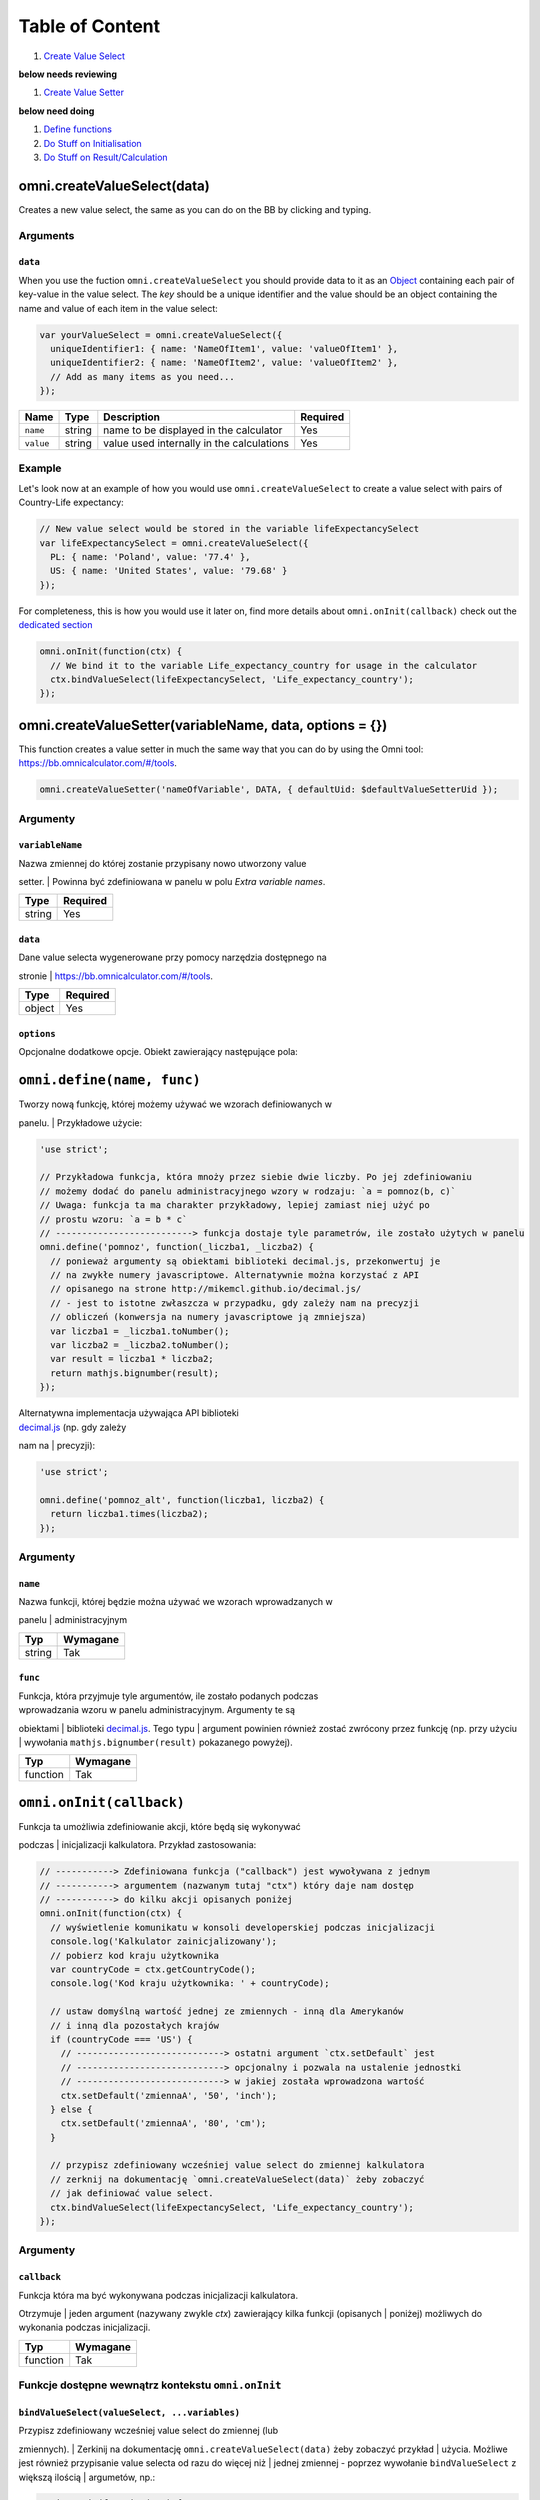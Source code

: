 Table of Content
================

#. `Create Value Select <#vselect>`__

**below needs reviewing**

#. `Create Value Setter <#vsetter>`__

**below need doing**

#. `Define functions <#def>`__
#. `Do Stuff on Initialisation <#oninit>`__
#. `Do Stuff on Result/Calculation <#onresult>`__

omni.createValueSelect(data)
----------------------------

Creates a new value select, the same as you can do on the BB by clicking
and typing.

Arguments
~~~~~~~~~

``data``
^^^^^^^^

When you use the fuction ``omni.createValueSelect`` you should provide
data to it as an
`Object <https://www.w3schools.com/js/js_object_definition.asp>`__
containing each pair of key-value in the value select. The *key* should
be a unique identifier and the value should be an object containing the
name and value of each item in the value select:

.. code:: javascript

    var yourValueSelect = omni.createValueSelect({
      uniqueIdentifier1: { name: 'NameOfItem1', value: 'valueOfItem1' },  
      uniqueIdentifier2: { name: 'NameOfItem2', value: 'valueOfItem2' },
      // Add as many items as you need...
    });

+-------------+----------+---------------------------------------------+------------+
| Name        | Type     | Description                                 | Required   |
+=============+==========+=============================================+============+
| ``name``    | string   | name to be displayed in the calculator      | Yes        |
+-------------+----------+---------------------------------------------+------------+
| ``value``   | string   | value used internally in the calculations   | Yes        |
+-------------+----------+---------------------------------------------+------------+

Example
~~~~~~~

Let's look now at an example of how you would use
``omni.createValueSelect`` to create a value select with pairs of
Country-Life expectancy:

.. code:: javascript

    // New value select would be stored in the variable lifeExpectancySelect
    var lifeExpectancySelect = omni.createValueSelect({
      PL: { name: 'Poland', value: '77.4' },
      US: { name: 'United States', value: '79.68' }
    });

For completeness, this is how you would use it later on, find more
details about ``omni.onInit(callback)`` check out the `dedicated
section <#oninit>`__

.. code:: javascript

    omni.onInit(function(ctx) {
      // We bind it to the variable Life_expectancy_country for usage in the calculator
      ctx.bindValueSelect(lifeExpectancySelect, 'Life_expectancy_country');
    });

omni.createValueSetter(variableName, data, options = {})
--------------------------------------------------------

This function creates a value setter in much the same way that you can
do by using the Omni tool: https://bb.omnicalculator.com/#/tools.

.. code:: javascript

    omni.createValueSetter('nameOfVariable', DATA, { defaultUid: $defaultValueSetterUid });

Argumenty
~~~~~~~~~

``variableName``
^^^^^^^^^^^^^^^^

| Nazwa zmiennej do której zostanie przypisany nowo utworzony value
setter.
| Powinna być zdefiniowana w panelu w polu *Extra variable names*.

+----------+------------+
| Type     | Required   |
+==========+============+
| string   | Yes        |
+----------+------------+

``data``
^^^^^^^^

| Dane value selecta wygenerowane przy pomocy narzędzia dostępnego na
stronie
| https://bb.omnicalculator.com/#/tools.

+----------+------------+
| Type     | Required   |
+==========+============+
| object   | Yes        |
+----------+------------+

``options``
^^^^^^^^^^^

Opcjonalne dodatkowe opcje. Obiekt zawierający następujące pola:

+--------------------+--------------------+----------+------------------------------------------------------------------------------------------------------------------------------------------------------------------------------+------------+----+
| Arguement          | Name               | Type     | Description                                                                                                                                                                  | Required   |
+====================+====================+==========+==============================================================================================================================================================================+============+====+
| ``variableName``   | ``variableName``   | string   | Name of the variable to which you want to bind/assign the value setter                                                                                                       | Yeah       |
+--------------------+--------------------+----------+------------------------------------------------------------------------------------------------------------------------------------------------------------------------------+------------+----+
| ``data``           | ``data``           | object   | Data contained in the value setter as an object with pairs key-value                                                                                                         | Yeah       |
+--------------------+--------------------+----------+------------------------------------------------------------------------------------------------------------------------------------------------------------------------------+------------+----+
| ``options``        | ``defaultUid``     | string   | Identifier of the value setter.Added to the generated code if the values pasted into the generic contain a column named *default* and one of its lines has the value ``y``   | Nope       |    |
+--------------------+--------------------+----------+------------------------------------------------------------------------------------------------------------------------------------------------------------------------------+------------+----+

``omni.define(name, func)``
---------------------------

| Tworzy nową funkcję, której możemy używać we wzorach definiowanych w
panelu.
| Przykładowe użycie:

.. code:: javascript

    'use strict';

    // Przykładowa funkcja, która mnoży przez siebie dwie liczby. Po jej zdefiniowaniu
    // możemy dodać do panelu administracyjnego wzory w rodzaju: `a = pomnoz(b, c)`
    // Uwaga: funkcja ta ma charakter przykładowy, lepiej zamiast niej użyć po
    // prostu wzoru: `a = b * c`
    // --------------------------> funkcja dostaje tyle parametrów, ile zostało użytych w panelu
    omni.define('pomnoz', function(_liczba1, _liczba2) {
      // ponieważ argumenty są obiektami biblioteki decimal.js, przekonwertuj je
      // na zwykłe numery javascriptowe. Alternatywnie można korzystać z API
      // opisanego na strone http://mikemcl.github.io/decimal.js/
      // - jest to istotne zwłaszcza w przypadku, gdy zależy nam na precyzji
      // obliczeń (konwersja na numery javascriptowe ją zmniejsza)
      var liczba1 = _liczba1.toNumber();
      var liczba2 = _liczba2.toNumber();
      var result = liczba1 * liczba2;
      return mathjs.bignumber(result);
    });

| Alternatywna implementacja używająca API biblioteki
| `decimal.js <http://mikemcl.github.io/decimal.js/>`__ (np. gdy zależy
nam na
| precyzji):

.. code:: javascript

    'use strict';

    omni.define('pomnoz_alt', function(liczba1, liczba2) {
      return liczba1.times(liczba2);
    });

Argumenty
~~~~~~~~~

``name``
^^^^^^^^

| Nazwa funkcji, której będzie można używać we wzorach wprowadzanych w
panelu
| administracyjnym

+----------+------------+
| Typ      | Wymagane   |
+==========+============+
| string   | Tak        |
+----------+------------+

``func``
^^^^^^^^

| Funkcja, która przyjmuje tyle argumentów, ile zostało podanych podczas
| wprowadzania wzoru w panelu administracyjnym. Argumenty te są
obiektami
| biblioteki `decimal.js <http://mikemcl.github.io/decimal.js/>`__. Tego
typu
| argument powinien również zostać zwrócony przez funkcję (np. przy
użyciu
| wywołania ``mathjs.bignumber(result)`` pokazanego powyżej).

+------------+------------+
| Typ        | Wymagane   |
+============+============+
| function   | Tak        |
+------------+------------+

``omni.onInit(callback)``
-------------------------

| Funkcja ta umożliwia zdefiniowanie akcji, które będą się wykonywać
podczas
| inicjalizacji kalkulatora. Przykład zastosowania:

.. code:: javascript

    // -----------> Zdefiniowana funkcja ("callback") jest wywoływana z jednym
    // -----------> argumentem (nazwanym tutaj "ctx") który daje nam dostęp
    // -----------> do kilku akcji opisanych poniżej
    omni.onInit(function(ctx) {
      // wyświetlenie komunikatu w konsoli developerskiej podczas inicjalizacji
      console.log('Kalkulator zainicjalizowany');
      // pobierz kod kraju użytkownika
      var countryCode = ctx.getCountryCode();
      console.log('Kod kraju użytkownika: ' + countryCode);

      // ustaw domyślną wartość jednej ze zmiennych - inną dla Amerykanów
      // i inną dla pozostałych krajów
      if (countryCode === 'US') {
        // ----------------------------> ostatni argument `ctx.setDefault` jest
        // ----------------------------> opcjonalny i pozwala na ustalenie jednostki
        // ----------------------------> w jakiej została wprowadzona wartość
        ctx.setDefault('zmiennaA', '50', 'inch');
      } else {
        ctx.setDefault('zmiennaA', '80', 'cm');
      }

      // przypisz zdefiniowany wcześniej value select do zmiennej kalkulatora
      // zerknij na dokumentację `omni.createValueSelect(data)` żeby zobaczyć
      // jak definiować value select.
      ctx.bindValueSelect(lifeExpectancySelect, 'Life_expectancy_country');
    });

Argumenty
~~~~~~~~~

``callback``
^^^^^^^^^^^^

| Funkcja która ma być wykonywana podczas inicjalizacji kalkulatora.
Otrzymuje
| jeden argument (nazywany zwykle *ctx*) zawierający kilka funkcji
(opisanych
| poniżej) możliwych do wykonania podczas inicjalizacji.

+------------+------------+
| Typ        | Wymagane   |
+============+============+
| function   | Tak        |
+------------+------------+

Funkcje dostępne wewnątrz kontekstu ``omni.onInit``
~~~~~~~~~~~~~~~~~~~~~~~~~~~~~~~~~~~~~~~~~~~~~~~~~~~

``bindValueSelect(valueSelect, ...variables)``
^^^^^^^^^^^^^^^^^^^^^^^^^^^^^^^^^^^^^^^^^^^^^^

| Przypisz zdefiniowany wcześniej value select do zmiennej (lub
zmiennych).
| Zerkinij na dokumentację ``omni.createValueSelect(data)`` żeby
zobaczyć przykład
| użycia. Możliwe jest również przypisanie value selecta od razu do
więcej niż
| jednej zmiennej - poprzez wywołanie ``bindValueSelect`` z większą
ilością
| argumetów, np.:

.. code:: javascript

    omni.onInit(function(ctx) {
      ctx.bindValueSelect(
        jakisValueSelectZdefiniowanyWczesniej,
        'zmiennaA',
        'zmiennaB'
      );
    });

Argumenty
'''''''''

+---------------+-----------------------------+------------+------------------------------------------------------------------------------------------+
| Nazwa         | Typ                         | Wymagane   | Opis                                                                                     |
+===============+=============================+============+==========================================================================================+
| valueSelect   | ValueSelect                 | Tak        | Instancja value selecta stworzona przy pomocy funkcji ``omni.createValueSelect(data)``   |
+---------------+-----------------------------+------------+------------------------------------------------------------------------------------------+
| variables     | string (jeden lub więcej)   | Tak        | Nazwy zmiennych do których value select powinien zostać przypisany                       |
+---------------+-----------------------------+------------+------------------------------------------------------------------------------------------+

``getCountryCode()``
^^^^^^^^^^^^^^^^^^^^

| Podaj kod kraju użytkownika. Zwraca dwuliterowy kod wg
| `standardu ISO 3166-1
alpha-2 <https://en.wikipedia.org/wiki/ISO_3166-1_alpha-2>`__
| wielkimi literami. Przykładowe wartości: *PL*, *US*, *GB*, *DE*. Jeśli
nie można
| ustalić kraju zwracana jest wartość: ``--``. Przykład zastosowania:

.. code:: javascript

    omni.onInit(function(ctx) {
      // wyświetlenie komunikatu w konsoli developerskiej podczas inicjalizacji
      console.log('Kalkulator zainicjalizowany');
      // pobierz i wyświetl kod kraju użytkownika
      console.log('Kod kraju użytkownika: ' + ctx.getCountryCode());
    });

``setDefault(variable, value, unit)``
^^^^^^^^^^^^^^^^^^^^^^^^^^^^^^^^^^^^^

Ustaw domyślną wartość zmiennej kalkulatora. Przykład zastosowania:

.. code:: javascript

    omni.onInit(function(ctx) {
      // Ustaw domyślną wartość zmiennej `zmiennaA`
      ctx.setDefault('zmiennaA', '50');
      // Ustaw domyślną wartość zmiennej `zmiennaB`. Traktuj tę wartość jako podaną
      // w centymetrach
      ctx.setDefault('zmiennaB', '100', 'cm');
    });

Argumenty
'''''''''

+------------+---------------------+------------+---------------------------------------------------------------------------------------------------------------------------------------------------------+
| Nazwa      | Typ                 | Wymagane   | Opis                                                                                                                                                    |
+============+=====================+============+=========================================================================================================================================================+
| variable   | string              | Tak        | Nazwa zmiennej dla której chcemy ustawić domyślną wartość                                                                                               |
+------------+---------------------+------------+---------------------------------------------------------------------------------------------------------------------------------------------------------+
| value      | string lub number   | Tak        | Domyślna wartość zmiennej                                                                                                                               |
+------------+---------------------+------------+---------------------------------------------------------------------------------------------------------------------------------------------------------+
| unit       | string              | Nie        | Jeśli podany, to wartość domyślna jest traktowana tak, jakby została wprowadzona w tej jednostce (o ile zmienna ma ustawiony odpowiedni unit swicher)   |
+------------+---------------------+------------+---------------------------------------------------------------------------------------------------------------------------------------------------------+

``omni.onResult([requiredVariables], callback)``
------------------------------------------------

| Funkcja ta umożliwia zdefiniowanie akcji, które będą się wykonywać po
wykonaniu
| obliczeń. Ma ona dwa warianty:

-  ``omni.onResult(callback)`` - funkcja podana jako *callback* wykona
   się zawsze,
    po wprowadzeniu jakiejkolwiek wartości przez użytkownika w dowolne
   pole
    kalkulatora (lub gdy którekolwiek pole ma ustawioną wartość
   domyślną).
    Przykład zastosowania:

.. code:: javascript

    omni.onResult(function(ctx) {
      // pobierz wartość zmiennej `a`
      var a = ctx.getNumberValue('a');
      // wyświetl komunikat, gdy jest wprowadzona jakakolwiek wartość zmiennej `a`
      if (a != null) {
        ctx.addTextInfo('Wprowadziłeś następującą wartość a: ' + a);
      }
      // pobierz wartość zmiennej `b`
      var b = ctx.getNumberValue('b');
      // wyświetl komunikat, gdy wprowadzona wartość jest większa niż 5
      if (b > 5) {
        ctx.addTextInfo('Wprowadziłeś wartość b większą niż 5');
      }
    });

-  ``omni.onResult(requiredVariables, callback)`` - funkcja podana jako
   *callback*
    wykona się tylko wtedy, gdy są uzupełnione wszystkie wartości podane
   jako
    *requiredVariables*. Funkcja podana jako callback przyjmuje konkekst
   (*ctx*
    tak jak w przykładzie powyżej) oraz dodatkowo aktualne wartości
   zmiennych z
    *requiredVariables* (jako obiekty biblioteki
    `decimal.js <http://mikemcl.github.io/decimal.js/>`__). Przykład
   zastosowania:

.. code:: javascript

    // ------------> kod wewnątrz `omni.onResult` wykona się tylko wtedy, gdy
    // ------------> uzupełnione są zmienne `a` oraz `b`
    omni.onResult(['a', 'b'], function(ctx, _a, _b) {
      // -----------------------------> `_a` i `_b` to aktualne wartości
      // -----------------------------> zmiennych `a` i `b` w postaci obiektów
      // -----------------------------> decimal.js
      //
      // pobierz wartość zmiennej `a` jako numer
      var a = _a.toNumber();
      // wyświetl komunikat, gdy jest wprowadzona jakakolwiek wartość zmiennej `a`
      ctx.addTextInfo('Wprowadziłeś następującą wartość a: ' + a);
      // pobierz wartość zmiennej `b` jako numer
      var b = _b.toNumber('b');
      // wyświetl komunikat, gdy wprowadzona wartość jest większa niż 5
      if (b > 5) {
        ctx.addTextInfo('Wprowadziłeś wartość b większą niż 5');
      }
    });

Funkcje dostępne wewnątrz kontekstu ``omni.onResult``
~~~~~~~~~~~~~~~~~~~~~~~~~~~~~~~~~~~~~~~~~~~~~~~~~~~~~

``addChart({ afterVariable, alwaysShown, data, labels, stacks, title, type })``
^^^^^^^^^^^^^^^^^^^^^^^^^^^^^^^^^^^^^^^^^^^^^^^^^^^^^^^^^^^^^^^^^^^^^^^^^^^^^^^

Narysuj wykres pod kalkulatorem. Przykład użycia:

.. code:: javascript

    omni.onResult(function(ctx) {
      // pobierz wartości zmiennych
      var a = ctx.getNumberValue('a');
      var b = ctx.getNumberValue('b');
      var c = ctx.getNumberValue('c');

      // narysuj wykres tylko gdy co najmniej jedna z pobranych zmiennych
      // jest większa niż 0
      if (a > 0 || b > 0 || c > 0) {
        // przygotuj dane do wyrenderowania wykresu
        var chartData = [
          {
            name: 'Wartość A',
            value: a
          },
          {
            name: 'Wartość B',
            value: b
          },
          {
            name: 'Wartość C',
            value: c
          }
        ];

        ctx.addChart({
          type: 'pie',
          data: chartData
        });
      }
    });

Argumenty
'''''''''

``addChart`` przyjmuje jeden argument, którym jest obiekt z
następującymi polami:

+-----------------+--------------------+------------+-------------------------------------------------------------------------------------------------------------------------------------------------------------------------------------------+
| Nazwa           | Typ                | Wymagane   | Opis                                                                                                                                                                                      |
+=================+====================+============+===========================================================================================================================================================================================+
| data            | tablica            | Tak        | Tablica z danymi potrzebnymi do wyrenderowania wykresu. Dokładny format zależy od rodzaju wykresu. Zerknij poniżej aby zobaczyć listę przykładowych kalkulatorów z wykresami (**TODO**)   |
+-----------------+--------------------+------------+-------------------------------------------------------------------------------------------------------------------------------------------------------------------------------------------+
| labels          | tablica stringów   | Tak/Nie    | Lista labeli. Wymagana w sytuacji, gdy typ wykresu jest inny niż *pie*                                                                                                                    |
+-----------------+--------------------+------------+-------------------------------------------------------------------------------------------------------------------------------------------------------------------------------------------+
| stacks          | tablica obiektów   | Nie        |                                                                                                                                                                                           |
+-----------------+--------------------+------------+-------------------------------------------------------------------------------------------------------------------------------------------------------------------------------------------+
| title           | string             | Nie        | Opcjonalny tytuł wykresu                                                                                                                                                                  |
+-----------------+--------------------+------------+-------------------------------------------------------------------------------------------------------------------------------------------------------------------------------------------+
| type            | string             | Tak        | Typ wykresu. Zerknij poniżej na listę obsługowanych typów.                                                                                                                                |
+-----------------+--------------------+------------+-------------------------------------------------------------------------------------------------------------------------------------------------------------------------------------------+
| afterVariable   | string             | Nie        | Nazwa zmiennej, pod którą ma się pojawić wykres. Jeśli nie podano to pojawi się on pod ostatnią zmienną.                                                                                  |
+-----------------+--------------------+------------+-------------------------------------------------------------------------------------------------------------------------------------------------------------------------------------------+
| alwaysShown     | boolean            | Nie        | Czy wykres ma się pojawić również, gdy zmienna podana jako ``afterVariable`` jest ukryta?. Domyślnie ma wartość ``true``. Podaj ``{ alwaysShown: false }`` aby zmienić to zachowanie.     |
+-----------------+--------------------+------------+-------------------------------------------------------------------------------------------------------------------------------------------------------------------------------------------+

Obsługiwane typy wykresów
'''''''''''''''''''''''''

-  area
-  bar
-  line
-  pie

``addHtml(html, options)``
^^^^^^^^^^^^^^^^^^^^^^^^^^

Umożliwia dodanie kodu HTML który zostanie wyrenderowany pod
kalkulatorem.

    | **UWAGA:** jeśli to możliwe lepiej skorzystać z innych metod
    dodawania
    | informacji dla użytkownika (takich jak ``addTextInfo(text)`` lub
    | ``addTable(body, header)``). Jeśli już musimy korzystać z
    ``addHtml`` to lepiej
    | ograniczyć się do kilku prostych tagów HTML (np. ``<p>``, ``<b>``,
    ``<i>``, ``<img>``,
    | ``<a>``). Jest to związane z tym, że w przyszłości chcielibyśmy
    wspierać
    | uruchamianie kalkulatorów poza przeglądarką internetową (np. w
    natywnych
    | aplikacjach mobilnych).

Przykład zastosowania:

.. code:: javascript

    omni.onResult(function(ctx) {
      // pobierz wartość zmiennej `a`
      var a = ctx.getNumberValue('a');
      // wyświetl komunikat, gdy jest wprowadzona jakakolwiek wartość zmiennej `a`
      if (a != null) {
        ctx.addHtml('Wprowadziłeś następującą wartość a: <b>' + a + '</b>');
      }
    });

Argumenty
'''''''''

+-----------+----------+------------+-----------------------------------------------+
| Nazwa     | Typ      | Wymagane   | Opis                                          |
+===========+==========+============+===============================================+
| html      | string   | Tak        | Kod HTML do wyrenderowania pod kalkulatorem   |
+-----------+----------+------------+-----------------------------------------------+
| options   | object   | Nie        | Opcje opisanie poniżej                        |
+-----------+----------+------------+-----------------------------------------------+

Dostępne opcje
              

+-----------------+-----------+------------+-----------------------------------------------------------------------------------------------------------------------------------------------------------------------------------------------------+
| Nazwa           | Typ       | Wymagane   | Opis                                                                                                                                                                                                |
+=================+===========+============+=====================================================================================================================================================================================================+
| afterVariable   | string    | Nie        | Nazwa zmiennej, pod którą ma się pojawić wyrenderowany HTML. Jeśli nie podano to pojawi się on pod ostatnią zmienną.                                                                                |
+-----------------+-----------+------------+-----------------------------------------------------------------------------------------------------------------------------------------------------------------------------------------------------+
| alwaysShown     | boolean   | Nie        | Czy wyrenderowany HTML ma się pojawić również, gdy zmienna podana jako ``afterVariable`` jest ukryta?. Domyślnie ma wartość ``true``. Podaj ``{ alwaysShown: false }`` aby zmienić to zachowanie.   |
+-----------------+-----------+------------+-----------------------------------------------------------------------------------------------------------------------------------------------------------------------------------------------------+

``addTable(body, header, options)``
^^^^^^^^^^^^^^^^^^^^^^^^^^^^^^^^^^^

Umożliwia wyświetlenie tabeli pod kalulatorem.

Przykład zastosowania:

.. code:: javascript

    // Wyświetl tabelę ze statycznymi danymi (cenami paliwa per kraj),
    // jeśli użytkownik wprowadził jakiekolwiek dane do kalkulatora

    omni.onResult(function(ctx) {
      // nagłówek tabeli (opcjonalny) - zawiera nazwy kolumn
      var header = ['Kraj', 'Cena paliwa'];
      // zawartość tabeli - składa się z poszczególnych wierszy (poza nagłówkiem)
      var table = [
        ['US', '2.95'],
        ['PL', '4.69'],
        ['NO', '15.96'],
        ['SE', '15.03'],
        ['DK', '11.37'],
        ['GB', '1.20'],
        ['FI', '1.46'],
        ['DE', '1.37'],
        ['FR', '1.49'],
        ['AT', '1.21'],
        ['CH', '1.55'],
        ['AU', '1.39'],
        ['BE', '1.43'],
        ['CA', '1.45'],
        ['ES', '1.28'],
        ['IE', '1.38'],
        ['IT', '1.55'],
        ['NL', '1.58'],
        ['ZA', '14.19']
      ];

      ctx.addTable(table, header);
    });

Przykład zastosowania 2:

.. code:: javascript

    // Obsługa generowania tabliczki mnożenia. Użytkownik podaje, ile wierszy
    // i kolumn ma mieć tabliczka
    omni.onResult(['row_limit', 'column_limit'], function(
      ctx,
      _rowLimit,
      _columnLimit
    ) {
      var rowLimit = _rowLimit.toNumber();
      var columnLimit = _columnLimit.toNumber();
      var table = [];
      var row;

      for (var currentRow = 1; currentRow <= rowLimit; currentRow++) {
        row = [];
        for (var currentColumn = 1; currentColumn <= columnLimit; currentColumn++) {
          row.push(currentRow * currentColumn);
        }
        table.push(row);
      }

      ctx.addTable(table);
    });

Argumenty
'''''''''

+-----------------+--------------------+------------+-----------------------------------------------------------------------------------------------------------------------------------------------------------------------------------------+
| Nazwa           | Typ                | Wymagane   | Opis                                                                                                                                                                                    |
+=================+====================+============+=========================================================================================================================================================================================+
| body            | tablica tablic     | Tak        | Dane do wyświetlenia w tabeli. Zobacz przykłady powyżej aby poznać jak dokładnie wygląda format.                                                                                        |
+-----------------+--------------------+------------+-----------------------------------------------------------------------------------------------------------------------------------------------------------------------------------------+
| header          | tablica stringów   | Nie        | Nazwy kolumn wyświetlanych w nagłówku tabeli                                                                                                                                            |
+-----------------+--------------------+------------+-----------------------------------------------------------------------------------------------------------------------------------------------------------------------------------------+
| options         | object             | Nie        | Dodatkowe opcje tabeli. Obecnie obsługiwane jest wyłącznie ``caption``, którego można użyć do ustawienia tytułu tabeli, np. ``{caption: 'Tytuł tabeli'}``.                              |
+-----------------+--------------------+------------+-----------------------------------------------------------------------------------------------------------------------------------------------------------------------------------------+
| afterVariable   | string             | Nie        | Nazwa zmiennej, pod którą ma się pojawić tabela. Jeśli nie podano to pojawi się on pod ostatnią zmienną.                                                                                |
+-----------------+--------------------+------------+-----------------------------------------------------------------------------------------------------------------------------------------------------------------------------------------+
| alwaysShown     | boolean            | Nie        | Czy tabela ma się pojawić również, gdy zmienna podana jako ``afterVariable`` jest ukryta?. Domyślnie ma wartość ``true``. Podaj ``{ alwaysShown: false }`` aby zmienić to zachowanie.   |
+-----------------+--------------------+------------+-----------------------------------------------------------------------------------------------------------------------------------------------------------------------------------------+

``addTextInfo(text, options)``
^^^^^^^^^^^^^^^^^^^^^^^^^^^^^^

Dodaj tekstowy komunikat pod kalkulatorem. Przykład zastosowania:

.. code:: javascript

    omni.onResult(function(ctx) {
      // pobierz wartość zmiennej `a`
      var a = ctx.getNumberValue('a');
      // wyświetl komunikat, gdy jest wprowadzona jakakolwiek wartość zmiennej `a`
      if (a != null) {
        ctx.addTextInfo('Wprowadziłeś następującą wartość a: ' + a);
      }
    });

Argumenty
'''''''''

+-----------+----------+------------+------------------------------------------+
| Nazwa     | Typ      | Wymagane   | Opis                                     |
+===========+==========+============+==========================================+
| text      | string   | Tak        | Tekst do wyświetlenia pod kalkulatorem   |
+-----------+----------+------------+------------------------------------------+
| options   | object   | Nie        | Opcje opisanie poniżej                   |
+-----------+----------+------------+------------------------------------------+

Dostępne opcje
              

+-----------------+-----------+------------+----------------------------------------------------------------------------------------------------------------------------------------------------------------------------------------+
| Nazwa           | Typ       | Wymagane   | Opis                                                                                                                                                                                   |
+=================+===========+============+========================================================================================================================================================================================+
| afterVariable   | string    | Nie        | Nazwa zmiennej, pod którą ma się pojawić tekst. Jeśli nie podano to pojawi się on pod ostatnią zmienną.                                                                                |
+-----------------+-----------+------------+----------------------------------------------------------------------------------------------------------------------------------------------------------------------------------------+
| alwaysShown     | boolean   | Nie        | Czy tekst ma się pojawić również, gdy zmienna podana jako ``afterVariable`` jest ukryta?. Domyślnie ma wartość ``true``. Podaj ``{ alwaysShown: false }`` aby zmienić to zachowanie.   |
+-----------------+-----------+------------+----------------------------------------------------------------------------------------------------------------------------------------------------------------------------------------+

``addUnmetCondition(text)``
^^^^^^^^^^^^^^^^^^^^^^^^^^^

| Dodaje komunikat błędu przy aktualnie sfokusowanym polu (kalkulator
zachowuje
| się tak, jabky było niespełnione *condition* zdefiniowane w panelu
| administracyjnym).

    | **UWAGA**: funkcja ta nie jest potrzebna w typowych kalkulatorach.
    Zamiast
    | niej można po prostu zdefiniować *condition* w panelu
    administracyjnym.

Przykład zastosowania:

.. code:: javascript

    omni.onResult(function(ctx) {
      var a = ctx.getNumberValue('a');
      if (a < 5) {
        ctx.addUnmetCondition('A powinno być większe niż 5');
      }
    });

Argumenty
'''''''''

+---------+----------+------------+-------------------+
| Nazwa   | Typ      | Wymagane   | Opis              |
+=========+==========+============+===================+
| text    | string   | Tak        | Komunikat błędu   |
+---------+----------+------------+-------------------+

``getAllNumberValues()``
^^^^^^^^^^^^^^^^^^^^^^^^

| Zwraca tablicę z aktualnymi wartościami wszystkich zmiennych
kalkulatora (lub
| ``undefined`` w przypadku gdy pole jest puste). Funkcja ta może być
przydatna np.
| przy liczeniu średnich (jeśli wszystkie pola kalkulatora to elementy
średnich).

    | **UWAGA**: Bezpieczniejsza w zastosowaniu jest funkcja
    | ``getNumberValues(variables)``, gdzie definiujemy wprost nazwy
    zmiennych,
    | których wartości chcemy pobrać.

Przykład zastosowania:

.. code:: javascript

    omni.onResult(function(ctx) {
      var values = ctx.getAllNumberValues();
      var nonEmptyValues = values.filter(function(value) {
        return value !== undefined;
      });
      var sumOfValues = nonEmptyValues.reduce(function(a, b) {
        return a + b;
      }, 0);

      if (nonEmptyValues.length) {
        ctx.addTextInfo('The average is ' + sumOfValues / nonEmptyValues.length);
      }
    });

``getAllValues()``
^^^^^^^^^^^^^^^^^^

| Zwraca tablicę z aktualnymi wartościami wszystkich zmiennych
kalkulatora w
| postaci obiektów biblioteki
`decimal.js <http://mikemcl.github.io/decimal.js/>`__
| (lub ``undefined`` w przypadku gdy pole jest puste). Funkcja ta może
być przydatna
| np. przy liczeniu średnich (jeśli wszystkie pola kalkulatora to
elementy
| średnich) gdy zależy nam na zachowaniu precyzji.

    | **UWAGA**: Bezpieczniejsza w zastosowaniu jest funkcja
    ``getValues(variables)``,
    | gdzie definiujemy wprost nazwy zmiennych, których wartości chcemy
    pobrać.

Przykład zastosowania:

.. code:: javascript

    omni.onResult(function(ctx) {
      var values = ctx.getAllValues();
      var nonEmptyValues = values.filter(function(value) {
        return value !== undefined;
      });
      var sumOfValues = nonEmptyValues.reduce(function(a, b) {
        return a.plus(b);
      }, mathjs.bignumber(0));

      if (nonEmptyValues.length) {
        ctx.addTextInfo(
          'The average is ' + sumOfValues.dividedBy(nonEmptyValues.length)
        );
      }
    });

``getCurrencySymbol()``
^^^^^^^^^^^^^^^^^^^^^^^

| Zwraca symbol waluty użytkownika wykryty na podstawie jego
lokalizacji. W
| przypadku gdy nie można ustalić lokalizacji użytkownika (oraz zawsze w
panelu
| administracyjnym) wyświetlany jest ``$``. Przykład zastosowania:

.. code:: javascript

    omni.onResult(function(ctx) {
      ctx.addTextInfo('Your currency symbol is ' + ctx.getCurrencySymbol());
    });

``getDisplayedValue(variable)``
^^^^^^^^^^^^^^^^^^^^^^^^^^^^^^^

| Zwraca obecną wartość zmiennej w takiej postaci sformatowanej, tak
jabky była
| ona wyświetlona w wierszu kalkulatora. W przypadku, gdy zmienna ta nie
ma żadnej
| wartości zwracane jest ``null``. Przykładowym zastosowaniem może być
wyświetlanie
| podsumowania w przepisie kulinarnym. Przykładowy kod:

.. code:: javascript

    omni.onResult(function(ctx) {
      // pobierz sformatowaną wartość zmiennej `a`
      var formattedA = ctx.getDisplayedValue('a');
      // wyświetl sformatowaną wartość zmiennej `a`, jeśli została wprowadzona
      if (formattedA != null) {
        ctx.addTextInfo('Sformatowana wartość a: ' + formattedA);
      }
    });

Argumenty
'''''''''

+------------+----------+------------+----------------------------------------------------------------+
| Nazwa      | Typ      | Wymagane   | Opis                                                           |
+============+==========+============+================================================================+
| variable   | string   | Tak        | Nazwa zmiennej dla której chcemy pobrać sformatowaną wartość   |
+------------+----------+------------+----------------------------------------------------------------+

``getNumberValue(variable)``
^^^^^^^^^^^^^^^^^^^^^^^^^^^^

| Zwraca aktualną wartość zmiennej kalkulatora (lub ``undefined`` w
przypadku, gdy
| jest ona pusta). Przykład zastosowania:

.. code:: javascript

    omni.onResult(function(ctx) {
      var a = ctx.getNumberValue('a');
      if (a != null) {
        ctx.addTextInfo('Wprowadziłeś następującą wartość a: ' + a);
      }
    });

Argumenty
'''''''''

+------------+----------+------------+---------------------------------------------------+
| Nazwa      | Typ      | Wymagane   | Opis                                              |
+============+==========+============+===================================================+
| variable   | string   | Tak        | Nazwa zmiennej dla której chcemy pobrać wartość   |
+------------+----------+------------+---------------------------------------------------+

``getNumberValues(variables)``
^^^^^^^^^^^^^^^^^^^^^^^^^^^^^^

| Zwraca tablicę z wartościami wybranych zmiennych (lub ``undefined``
dla
| konkretnych zmiennych jeśli nie są one wypełnione). Przykład
zastosowania:

.. code:: javascript

    // załóżmy, że mamy kalkulator w którym są zmienne `value_1`, `value_2`, `value_3`
    // z których chcielibyśmy obliczyć średnią arytmetyczną, oraz inne zmienne,
    // których nie możemy w tych obliczeniach użyć

    omni.onResult(function(ctx) {
      var values = ctx.getNumberValues(['value_1', 'value_2', 'value_3']);
      var nonEmptyValues = values.filter(function(value) {
        return value !== undefined;
      });
      var sumOfValues = nonEmptyValues.reduce(function(a, b) {
        return a + b;
      }, 0);

      if (nonEmptyValues.length) {
        ctx.addTextInfo('The average is ' + sumOfValues / nonEmptyValues.length);
      }
    });

Argumenty
'''''''''

+-------------+--------------------+------------+------------------------------------------------------+
| Nazwa       | Typ                | Wymagane   | Opis                                                 |
+=============+====================+============+======================================================+
| variables   | tablica stringów   | Tak        | Nazwy zmiennych dla których chcemy pobrać wartości   |
+-------------+--------------------+------------+------------------------------------------------------+

``getLabel(variable)``
^^^^^^^^^^^^^^^^^^^^^^

| Pobierz *label* zmiennej ustawiony w panelu administracyjnym. Przykład
| zastosowania:

.. code:: javascript

    // załóżmy, że tworzymy kalkulator budżetu (poniższy kod aktualnie bazuje
    // na kodzie kalkulatora `budget`)
    //
    // lista przykładowych zmiennych oznaczających kategorie wydatków
    var MONTHLY_EXPENSES = [
      'groceries',
      'clothing',
      'health',
      'transportation',
      'entertainment'
    ];

    omni.onResult(function(ctx) {
      // Dla każdej zmiennej z tablicy MONTHLY_EXPENSES stwórz obiekt
      // który będzie zawierał label zmiennej oraz jej obecną wartość.
      // Label jest zapisywany jako `name`, ponieważ ten format jest wymagany
      // przez funkcję używaną do rysowania wykresów.
      var data = MONTHLY_EXPENSES.map(function(variable) {
        return {
          name: ctx.getLabel(variable),
          value: ctx.getNumberValue(variable) || 0
        };
      });
      // sprawdź, czy chociaż jedna zmienna ma wartość większą od 0
      var shouldShowChart = data.some(function(item) {
        return item.value > 0;
      });
      // jeśli chociaż jedna zmienna ma wartość większą od 0 to narysuj wykres
      if (shouldShowChart) {
        ctx.addChart({
          type: 'pie',
          data: data
        });
      }
    });

Argumenty
'''''''''

+------------+----------+------------+-------------------------------------------------+
| Nazwa      | Typ      | Wymagane   | Opis                                            |
+============+==========+============+=================================================+
| variable   | string   | Tak        | Nazwa zmiennej dla której chcemy pobrać label   |
+------------+----------+------------+-------------------------------------------------+

``getRawInput(variable)``
^^^^^^^^^^^^^^^^^^^^^^^^^

| Pobierz tekst wpisany przez użytkownika w wierszu kalkulatora. Test
ten nie jest
| w żaden sposób przekształcany, np. jeśli użytkownik wpisał ``2+2``, to
ta funkcja
| zwróci nam ``2+2`` zamiast ``4``. Funkcja ta zwróci nam tekst również
wtedy, gdy nie
| jest możliwe obliczenie wartości wprowadzonej przez użytkownika, np.
gdy
| wprowadził on ``(2``. Przykład użycia:

.. code:: javascript

    omni.onResult(function(ctx) {
      // pobierz tekst wpisany przez użytkownika jako wartość zmiennej `a`
      var rawA = ctx.getRawInput('a');
      // wyświetl tekst wpisany przez użytkownika (jeśli jest dostępny)
      if (rawA != null) {
        ctx.addTextInfo('Wprowadzona wartość w pole a: ' + rawA);
      }
    });

Argumenty
'''''''''

+------------+----------+------------+-------------------------------------------------------------------------------+
| Nazwa      | Typ      | Wymagane   | Opis                                                                          |
+============+==========+============+===============================================================================+
| variable   | string   | Tak        | Nazwa zmiennej dla której chcemy pobrać tekst wprowadzony przez użytkownika   |
+------------+----------+------------+-------------------------------------------------------------------------------+

``getUnit(variable)``
^^^^^^^^^^^^^^^^^^^^^

| Pobierz *slug* aktualnie wybranej jednostki dla zmiennej. Jeśli
zmienna nie ma
| ustawionego unit switchera zostanie zwrócona wartość ``null``.
Przykład użycia:

.. code:: javascript

    omni.onResult(function(ctx) {
      var unitOfA = ctx.getUnit('a');
      if (unitOfA != null) {
        ctx.addTextInfo('Aktualna jednostka zmiennej a: ' + unitOfA);
      }
    });

Argumenty
'''''''''

+------------+----------+------------+--------------------------------------------------------------------+
| Nazwa      | Typ      | Wymagane   | Opis                                                               |
+============+==========+============+====================================================================+
| variable   | string   | Tak        | Nazwa zmiennej dla której chcemy pobrać slug aktualnej jednostki   |
+------------+----------+------------+--------------------------------------------------------------------+

``getUnitFullNameFor(variable)``
^^^^^^^^^^^^^^^^^^^^^^^^^^^^^^^^

| Pobierz *Full name* (zdefiniowany w panelu administracyjnym) aktualnie
wybranej
| jednostki dla zmiennej. Jeśli *Full name* nie jest dostępny zwracany
jest
| *Name*. Jeśli zmienna nie ma ustawionego unit switchera zostanie
zwrócona
| wartość ``null``. Przykład użycia:

.. code:: javascript

    omni.onResult(function(ctx) {
      var fullUnitNameOfA = ctx.getUnitFullNameFor('a');
      if (fullUnitNameOfA != null) {
        ctx.addTextInfo(
          'Pełna nazwa aktualnej jednostki zmiennej a: ' + fullUnitNameOfA
        );
      }
    });

Argumenty
'''''''''

+------------+----------+------------+---------------------------------------------------------------------------+
| Nazwa      | Typ      | Wymagane   | Opis                                                                      |
+============+==========+============+===========================================================================+
| variable   | string   | Tak        | Nazwa zmiennej dla której chcemy pobrać pełną nazwę aktualnej jednostki   |
+------------+----------+------------+---------------------------------------------------------------------------+

``getUnitNameFor(variable)``
^^^^^^^^^^^^^^^^^^^^^^^^^^^^

| Pobierz *Name* (zdefiniowany w panelu administracyjnym) aktualnie
wybranej
| jednostki dla zmiennej. Jeśli zmienna nie ma ustawionego unit
switchera zostanie
| zwrócona wartość ``null``. Przykład użycia:

.. code:: javascript

    omni.onResult(function(ctx) {
      var unitNameOfA = ctx.getUnitNameFor('a');
      if (unitNameOfA != null) {
        ctx.addTextInfo('Nazwa aktualnej jednostki zmiennej a: ' + unitNameOfA);
      }
    });

Argumenty
'''''''''

+------------+----------+------------+---------------------------------------------------------------------+
| Nazwa      | Typ      | Wymagane   | Opis                                                                |
+============+==========+============+=====================================================================+
| variable   | string   | Tak        | Nazwa zmiennej dla której chcemy pobrać nazwę aktualnej jednostki   |
+------------+----------+------------+---------------------------------------------------------------------+

``getValue(variable)``
^^^^^^^^^^^^^^^^^^^^^^

| Zwraca aktualną wartość zmiennej kalkulatora jako obiekt biblioteki
| `decimal.js <http://mikemcl.github.io/decimal.js/>`__ (lub
``undefined`` w przypadku,
| gdy jest ona pusta). Przykład zastosowania:

.. code:: javascript

    omni.onResult(function(ctx) {
      var a = ctx.getValue('a');
      if (a != null) {
        ctx.addTextInfo(
          'Wprowadzona przez Ciebie wartość a po podwojeniu: ' +
            a.times(2).toString()
        );
      }
    });

Argumenty
'''''''''

+------------+----------+------------+---------------------------------------------------+
| Nazwa      | Typ      | Wymagane   | Opis                                              |
+============+==========+============+===================================================+
| variable   | string   | Tak        | Nazwa zmiennej dla której chcemy pobrać wartość   |
+------------+----------+------------+---------------------------------------------------+

``getValues(variables)``
^^^^^^^^^^^^^^^^^^^^^^^^

| Zwraca tablicę z wartościami wybranych zmiennych kalkulatora w postaci
obiektów
| biblioteki `decimal.js <http://mikemcl.github.io/decimal.js/>`__ (lub
``undefined``
| dla konkretnych zmiennych jeśli nie są one wypełnione). Przykład
zastosowania:

.. code:: javascript

    // załóżmy, że mamy kalkulator w którym są zmienne `value_1`, `value_2`, `value_3`
    // z których chcielibyśmy obliczyć średnią arytmetyczną, oraz inne zmienne,
    // których nie możemy w tych obliczeniach użyć

    omni.onResult(function(ctx) {
      var values = ctx.getValues(['value_1', 'value_2', 'value_3']);
      var nonEmptyValues = values.filter(function(value) {
        return value !== undefined;
      });

      var sumOfValues = nonEmptyValues.reduce(function(a, b) {
        return a.plus(b);
      }, mathjs.bignumber(0));

      if (nonEmptyValues.length) {
        ctx.addTextInfo(
          'The average is ' + sumOfValues.dividedBy(nonEmptyValues.length)
        );
      }
    });

Argumenty
'''''''''

+-------------+--------------------+------------+------------------------------------------------------+
| Nazwa       | Typ                | Wymagane   | Opis                                                 |
+=============+====================+============+======================================================+
| variables   | tablica stringów   | Tak        | Nazwy zmiennych dla których chcemy pobrać wartości   |
+-------------+--------------------+------------+------------------------------------------------------+

``hideVariables(...variables)``
^^^^^^^^^^^^^^^^^^^^^^^^^^^^^^^

Ukryj wybrane zmienne.

    | **UWAGA**: ta funkcja jest eksperymentalna i prowdopodobnie
    zostanie zmieniona
    | w przyszłości. Przed użyciem zastanów się, czy nie dałoby się
    zastosować
    | innego rozwiązania zamiast ukrywania zmiennych.

Przykład zastosowania:

.. code:: javascript

    omni.onResult(['time_savings'], function(ctx, _timeSavings) {
      var timeSavings = _timeSavings.toNumber();
      // Pokaż zmienną "time_savings" w kalkulatorze tylko wtedy, gdy jej
      // wartość jest większa od 0
      if (timeSavings > 0) {
        ctx.showVariables('time_savings');
      } else {
        ctx.hideVariables('time_savings');
      }
    });

| Możliwe jest ukrycie więcej niż jednej zmiennej w jednym wywołaniu
podając ich
| nazwy oddzielone przecinkiem, np.:

.. code:: javascript

    ctx.hideVariables('a', 'b', 'c');

Argumenty
'''''''''

+-------------+-----------------------------------------------------+------------+--------------------------------------+
| Nazwa       | Typ                                                 | Wymagane   | Opis                                 |
+=============+=====================================================+============+======================================+
| variables   | string lub kolejne stringi oddzielone przecinkiem   | Tak        | Nazwy zmiennych które chcemy ukryć   |
+-------------+-----------------------------------------------------+------------+--------------------------------------+

``runningOn(platform)``
^^^^^^^^^^^^^^^^^^^^^^^

| Sprawdza, czy kod kalkulatora wykonuje się na określonej
*"platformie"*. Obecnie
| możemy użyć tej funkcji do sprawdzenia, czy kalkulator jest pokazany w
| *embedzie* czy na stronie https://www.omnicalculator.com i w
zależności od
| tego pokazać dodatkowe dane. W przyszłości będziemy mogli jej użyć
również do
| sprawdzenia, czy kalkulator jest uruchomiony na desktopie czy mobile
lub w
| natywnej aplikacji. Przykład zastosowania:

.. code:: javascript

    omni.onResult(function(ctx) {
      if (!ctx.runningOn('embed')) {
        // Kalkulator nie jest uruchomiony w embedzie. Mamy więcej miejsca i możemy
        // np. dodać dodatkową tabelę lub wykres
      }
    });

+------------+----------+------------+-------------------------------------------------------------------------+
| Nazwa      | Typ      | Wymagane   | Opis                                                                    |
+============+==========+============+=========================================================================+
| platform   | string   | Tak        | Nazwa platformy. Obecnie obsługiwana jest wyłącznie wartość ``embed``   |
+------------+----------+------------+-------------------------------------------------------------------------+

``showVariables(...variables)``
^^^^^^^^^^^^^^^^^^^^^^^^^^^^^^^

Pokaż wybrane zmienne (cofnij działanie funkcji *hideVariables*).

    | **UWAGA**: ta funkcja jest eksperymentalna i prowdopodobnie
    zostanie zmieniona
    | w przyszłości. Przed użyciem zastanów się, czy nie dałoby się
    zastosować
    | innego rozwiązania zamiast ukrywania zmiennych.

| Możliwe jest ukrycie więcej niż jednej zmiennej w jednym wywołaniu
podając ich
| nazwy oddzielone przecinkiem, np.:

.. code:: javascript

    ctx.showVariables('a', 'b', 'c');

| Zerknij do dokumentacji ``hideVariables(...variables)`` aby zobaczyć
przykład
| zastosowania.

Argumenty
'''''''''

+-------------+-----------------------------------------------------+------------+----------------------------------------+
| Nazwa       | Typ                                                 | Wymagane   | Opis                                   |
+=============+=====================================================+============+========================================+
| variables   | string lub kolejne stringi oddzielone przecinkiem   | Tak        | Nazwy zmiennych które chcemy pokazać   |
+-------------+-----------------------------------------------------+------------+----------------------------------------+

``usesImperialUnits()``
^^^^^^^^^^^^^^^^^^^^^^^

| Sprawdza, czy użytkownik domyślnie używa jednostek imperialnych
(ustalamy to na
| podstawie tego, czy znajduje się w USA). Przykład zastosowania:

.. code:: javascript

    omni.onResult(function(ctx) {
      // załóżmy, że w kalkulatorze jest zmienna length, oznaczająca długość w centymetrach
      var length = ctx.getNumberValue('length');
      if (ctx.usesImperialUnits()) {
        // użytkownik używa jednostek imperialnych - pokaż wartość w calach
        ctx.addTextInfo('Length: ' + length * 0.393701 + ' inches');
      } else {
        ctx.addTextInfo('Length: ' + length + ' cm');
      }
    });

